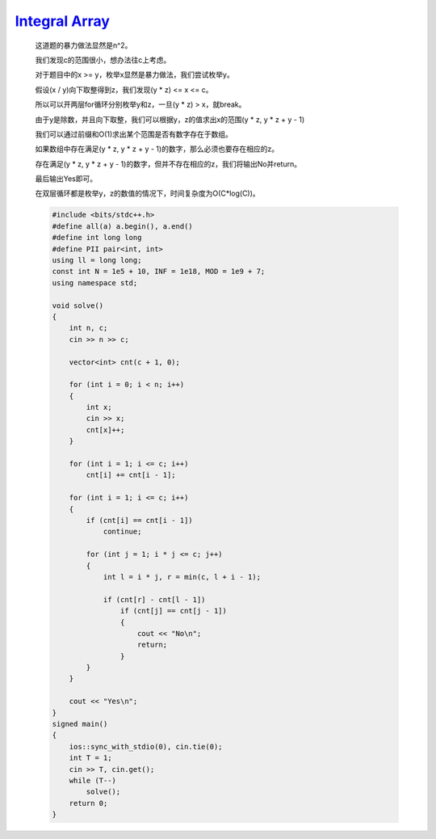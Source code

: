 `Integral Array <https://codeforces.com/problemset/problem/1648/B>`_
=========================================================================

    这道题的暴力做法显然是n^2。
    
    我们发现c的范围很小，想办法往c上考虑。
    
    对于题目中的x >= y，枚举x显然是暴力做法，我们尝试枚举y。
    
    假设(x / y)向下取整得到z，我们发现(y * z) <= x <= c。
    
    所以可以开两层for循环分别枚举y和z，一旦(y * z) > x，就break。
    
    由于y是除数，并且向下取整，我们可以根据y，z的值求出x的范围(y * z, y * z + y - 1)
    
    我们可以通过前缀和O(1)求出某个范围是否有数字存在于数组。
    
    如果数组中存在满足(y * z, y * z + y - 1)的数字，那么必须也要存在相应的z。
    
    存在满足(y * z, y * z + y - 1)的数字，但并不存在相应的z，我们将输出No并return。
    
    最后输出Yes即可。
    
    在双层循环都是枚举y，z的数值的情况下，时间复杂度为O(C*log(C))。

    .. code-block:: cpp

        #include <bits/stdc++.h>
        #define all(a) a.begin(), a.end()
        #define int long long
        #define PII pair<int, int>
        using ll = long long;
        const int N = 1e5 + 10, INF = 1e18, MOD = 1e9 + 7;
        using namespace std;

        void solve()
        {
            int n, c;
            cin >> n >> c;

            vector<int> cnt(c + 1, 0);

            for (int i = 0; i < n; i++)
            {
                int x;
                cin >> x;
                cnt[x]++;
            }

            for (int i = 1; i <= c; i++)
                cnt[i] += cnt[i - 1];

            for (int i = 1; i <= c; i++)
            {
                if (cnt[i] == cnt[i - 1])
                    continue;

                for (int j = 1; i * j <= c; j++)
                {
                    int l = i * j, r = min(c, l + i - 1);

                    if (cnt[r] - cnt[l - 1])
                        if (cnt[j] == cnt[j - 1])
                        {
                            cout << "No\n";
                            return;
                        }
                }
            }

            cout << "Yes\n";
        }
        signed main()
        {
            ios::sync_with_stdio(0), cin.tie(0);
            int T = 1;
            cin >> T, cin.get();
            while (T--)
                solve();
            return 0;
        }